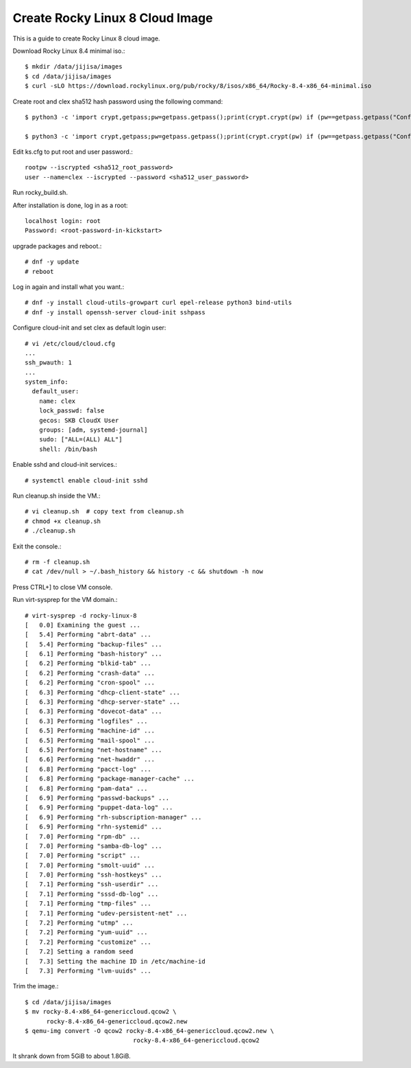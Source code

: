 Create Rocky Linux 8 Cloud Image
==================================

This is a guide to create Rocky Linux 8 cloud image.

Download Rocky Linux 8.4 minimal iso.::

   $ mkdir /data/jijisa/images
   $ cd /data/jijisa/images
   $ curl -sLO https://download.rockylinux.org/pub/rocky/8/isos/x86_64/Rocky-8.4-x86_64-minimal.iso

Create root and clex sha512 hash password using the following command::

   $ python3 -c 'import crypt,getpass;pw=getpass.getpass();print(crypt.crypt(pw) if (pw==getpass.getpass("Confirm: ")) else exit())'
   
   $ python3 -c 'import crypt,getpass;pw=getpass.getpass();print(crypt.crypt(pw) if (pw==getpass.getpass("Confirm: ")) else exit())'


Edit ks.cfg to put root and user password.::

   rootpw --iscrypted <sha512_root_password>
   user --name=clex --iscrypted --password <sha512_user_password>


Run rocky_build.sh.

After installation is done, log in as a root::

   localhost login: root
   Password: <root-password-in-kickstart>

upgrade packages and reboot.::

   # dnf -y update
   # reboot

Log in again and install what you want.::

   # dnf -y install cloud-utils-growpart curl epel-release python3 bind-utils
   # dnf -y install openssh-server cloud-init sshpass

Configure cloud-init and set clex as default login user::

   # vi /etc/cloud/cloud.cfg
   ...
   ssh_pwauth: 1
   ...
   system_info:
     default_user:
       name: clex
       lock_passwd: false
       gecos: SKB CloudX User
       groups: [adm, systemd-journal]
       sudo: ["ALL=(ALL) ALL"]
       shell: /bin/bash

Enable sshd and cloud-init services.::

   # systemctl enable cloud-init sshd

Run cleanup.sh inside the VM.::

   # vi cleanup.sh  # copy text from cleanup.sh
   # chmod +x cleanup.sh
   # ./cleanup.sh

Exit the console.::

   # rm -f cleanup.sh
   # cat /dev/null > ~/.bash_history && history -c && shutdown -h now

Press CTRL+] to close VM console.

Run virt-sysprep for the VM domain.::

   # virt-sysprep -d rocky-linux-8
   [   0.0] Examining the guest ...
   [   5.4] Performing "abrt-data" ...
   [   5.4] Performing "backup-files" ...
   [   6.1] Performing "bash-history" ...
   [   6.2] Performing "blkid-tab" ...
   [   6.2] Performing "crash-data" ...
   [   6.2] Performing "cron-spool" ...
   [   6.3] Performing "dhcp-client-state" ...
   [   6.3] Performing "dhcp-server-state" ...
   [   6.3] Performing "dovecot-data" ...
   [   6.3] Performing "logfiles" ...
   [   6.5] Performing "machine-id" ...
   [   6.5] Performing "mail-spool" ...
   [   6.5] Performing "net-hostname" ...
   [   6.6] Performing "net-hwaddr" ...
   [   6.8] Performing "pacct-log" ...
   [   6.8] Performing "package-manager-cache" ...
   [   6.8] Performing "pam-data" ...
   [   6.9] Performing "passwd-backups" ...
   [   6.9] Performing "puppet-data-log" ...
   [   6.9] Performing "rh-subscription-manager" ...
   [   6.9] Performing "rhn-systemid" ...
   [   7.0] Performing "rpm-db" ...
   [   7.0] Performing "samba-db-log" ...
   [   7.0] Performing "script" ...
   [   7.0] Performing "smolt-uuid" ...
   [   7.0] Performing "ssh-hostkeys" ...
   [   7.1] Performing "ssh-userdir" ...
   [   7.1] Performing "sssd-db-log" ...
   [   7.1] Performing "tmp-files" ...
   [   7.1] Performing "udev-persistent-net" ...
   [   7.2] Performing "utmp" ...
   [   7.2] Performing "yum-uuid" ...
   [   7.2] Performing "customize" ...
   [   7.2] Setting a random seed
   [   7.3] Setting the machine ID in /etc/machine-id
   [   7.3] Performing "lvm-uuids" ...

Trim the image.::

   $ cd /data/jijisa/images
   $ mv rocky-8.4-x86_64-genericcloud.qcow2 \
         rocky-8.4-x86_64-genericcloud.qcow2.new
   $ qemu-img convert -O qcow2 rocky-8.4-x86_64-genericcloud.qcow2.new \
                                 rocky-8.4-x86_64-genericcloud.qcow2


It shrank down from 5GiB to about 1.8GiB.


